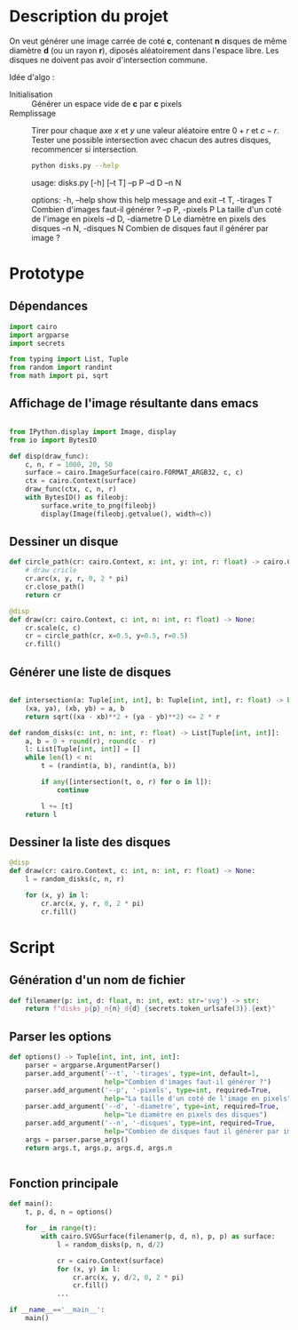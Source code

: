 * Description du projet

On veut générer une image carrée de coté *c*, contenant *n*
disques de même diamètre *d* (ou un rayon *r*), diposés aléatoirement dans l'espace
libre. Les disques ne doivent pas avoir d'intersection commune.

Idée d'algo :
- Initialisation :: Générer un espace vide de **c** par **c** pixels
- Remplissage :: Tirer pour chaque axe /x/ et /y/ une valeur aléatoire
  entre $0 + r$ et $c - r$. Tester une possible intersection avec
  chacun des autres disques, recommencer si intersection.

  #+begin_src bash :results raw
    python disks.py --help
  #+end_src

  #+RESULTS:
  usage: disks.py [-h] [--t T] --p P --d D --n N

  options:
    -h, --help          show this help message and exit
    --t T, -tirages T   Combien d'images faut-il générer ?
    --p P, -pixels P    La taille d'un coté de l'image en pixels
    --d D, -diametre D  Le diamètre en pixels des disques
    --n N, -disques N   Combien de disques faut il générer par image ?

* Prototype
  :PROPERTIES:
  :header-args: :comments both :padline yes :session disks
  :END:
** Dépendances
#+begin_src python :tangle disks.py
  import cairo
  import argparse
  import secrets

  from typing import List, Tuple
  from random import randint
  from math import pi, sqrt

#+end_src

#+RESULTS:
** Affichage de l'image résultante dans emacs
#+begin_src python

  from IPython.display import Image, display
  from io import BytesIO

  def disp(draw_func):
      c, n, r = 1000, 20, 50
      surface = cairo.ImageSurface(cairo.FORMAT_ARGB32, c, c)
      ctx = cairo.Context(surface)
      draw_func(ctx, c, n, r)
      with BytesIO() as fileobj:
          surface.write_to_png(fileobj)
          display(Image(fileobj.getvalue(), width=c))
#+end_src

#+RESULTS:

** Dessiner un disque

#+begin_src python
  def circle_path(cr: cairo.Context, x: int, y: int, r: float) -> cairo.Context:
      # draw cricle
      cr.arc(x, y, r, 0, 2 * pi)
      cr.close_path()
      return cr
#+end_src

#+RESULTS:

#+begin_src python :results drawer
  @disp
  def draw(cr: cairo.Context, c: int, n: int, r: float) -> None:
      cr.scale(c, c)
      cr = circle_path(cr, x=0.5, y=0.5, r=0.5)
      cr.fill()
#+end_src

#+RESULTS:
:RESULTS:
#+attr_org: :width 1000
[[file:./.ob-jupyter/8b396e5f328af06981b758da3f9ea7b7ef47bb19.png]]
:END:


** Générer une liste de disques

#+begin_src python :tangle disks.py

  def intersection(a: Tuple[int, int], b: Tuple[int, int], r: float) -> bool:
      (xa, ya), (xb, yb) = a, b
      return sqrt((xa - xb)**2 + (ya - yb)**2) <= 2 * r

  def random_disks(c: int, n: int, r: float) -> List[Tuple[int, int]]:
      a, b = 0 + round(r), round(c - r)
      l: List[Tuple[int, int]] = []
      while len(l) < n:
          t = (randint(a, b), randint(a, b))

          if any([intersection(t, o, r) for o in l]):
              continue

          l += [t]
      return l
#+end_src

#+RESULTS:


** Dessiner la liste des disques

#+begin_src python
  @disp
  def draw(cr: cairo.Context, c: int, n: int, r: float) -> None:
      l = random_disks(c, n, r)

      for (x, y) in l:
          cr.arc(x, y, r, 0, 2 * pi)
          cr.fill()
#+end_src

#+RESULTS:
:RESULTS:
#+attr_org: :width 1000
[[file:./.ob-jupyter/0dc640e38e57f2614c23d2b23f3c03089cb243d1.png]]
:END:

* Script
  :PROPERTIES:
  :header-args: :comments both :padline yes :tangle disks.py
  :END:
** Génération d'un nom de fichier
#+begin_src python
  def filenamer(p: int, d: float, n: int, ext: str='svg') -> str:
      return f"disks_p{p}_n{n}_d{d}_{secrets.token_urlsafe(3)}.{ext}"

#+end_src

** Parser les options
#+begin_src python
  def options() -> Tuple[int, int, int, int]:
      parser = argparse.ArgumentParser()
      parser.add_argument('--t', '-tirages', type=int, default=1,
                          help="Combien d'images faut-il générer ?")
      parser.add_argument('--p', '-pixels', type=int, required=True,
                          help="La taille d'un coté de l'image en pixels")
      parser.add_argument('--d', '-diametre', type=int, required=True,
                          help="Le diamètre en pixels des disques")
      parser.add_argument('--n', '-disques', type=int, required=True,
                          help="Combien de disques faut il générer par image ?")
      args = parser.parse_args()
      return args.t, args.p, args.d, args.n


#+end_src

** Fonction principale
#+begin_src python
  def main():
      t, p, d, n = options()

      for _ in range(t):
          with cairo.SVGSurface(filenamer(p, d, n), p, p) as surface:
              l = random_disks(p, n, d/2)

              cr = cairo.Context(surface)
              for (x, y) in l:
                  cr.arc(x, y, d/2, 0, 2 * pi)
                  cr.fill()
              ...
#+end_src



#+begin_src python :tangle disks.py
  if __name__=='__main__':
      main()
#+end_src
